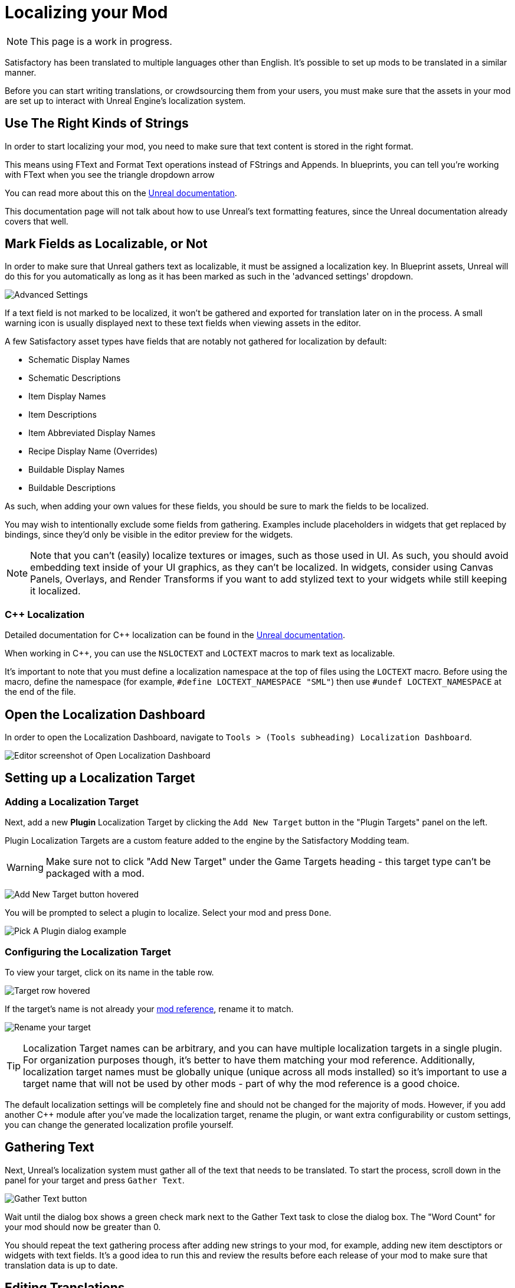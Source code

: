 # Localizing your Mod

[NOTE]
====
This page is a work in progress.
====

Satisfactory has been translated to multiple languages other than English.
It's possible to set up mods to be translated in a similar manner.

Before you can start writing translations,
or crowdsourcing them from your users,
you must make sure that the assets in your mod are set up to interact with Unreal Engine's localization system.

## Use The Right Kinds of Strings

In order to start localizing your mod, you need to make sure that text content is stored in the right format.

This means using FText and Format Text operations instead of FStrings and Appends.
In blueprints, you can tell you're working with FText when you see the triangle dropdown arrow 

You can read more about this on the
https://docs.unrealengine.com/4.27/en-US/ProductionPipelines/Localization/Formatting/[Unreal documentation].

This documentation page will not talk about how to use Unreal's text formatting features, since the Unreal documentation already covers that well.

[id="IncludeExcludeFields"]
## Mark Fields as Localizable, or Not

In order to make sure that Unreal gathers text as localizable, it must be assigned a localization key.
In Blueprint assets, Unreal will do this for you automatically as long as it has been marked as such in the 'advanced settings' dropdown.

image:L10n/SchematicDisplayNameAdvancedSettings.png[Advanced Settings]

If a text field is not marked to be localized, it won't be gathered and exported for translation later on in the process.
A small warning icon is usually displayed next to these text fields when viewing assets in the editor.

A few Satisfactory asset types have fields that are notably not gathered for localization by default:

- Schematic Display Names
- Schematic Descriptions
- Item Display Names
- Item Descriptions
- Item Abbreviated Display Names
- Recipe Display Name (Overrides)
- Buildable Display Names
- Buildable Descriptions

As such, when adding your own values for these fields, you should be sure to mark the fields to be localized.

You may wish to intentionally exclude some fields from gathering.
Examples include placeholders in widgets that get replaced by bindings,
since they'd only be visible in the editor preview for the widgets.

[NOTE]
====
Note that you can't (easily) localize textures or images, such as those used in UI.
As such, you should avoid embedding text inside of your UI graphics, as they can't be localized.
In widgets, consider using Canvas Panels, Overlays, and Render Transforms if you want to add stylized text to your widgets while still keeping it localized.
====

### {cpp} Localization

Detailed documentation for {cpp} localization can be found in the
https://docs.unrealengine.com/4.27/en-US/ProductionPipelines/Localization/Formatting/[Unreal documentation].

When working in {cpp}, you can use the `NSLOCTEXT` and `LOCTEXT` macros to mark text as localizable.

It's important to note that you must define a localization namespace at the top of files using the `LOCTEXT` macro.
Before using the macro, define the namespace (for example, `#define LOCTEXT_NAMESPACE "SML"`)
then use `#undef LOCTEXT_NAMESPACE` at the end of the file.

## Open the Localization Dashboard

In order to open the Localization Dashboard,
navigate to `Tools > (Tools subheading) Localization Dashboard`.

image:L10n/OpenDashboard.png[Editor screenshot of Open Localization Dashboard]

## Setting up a Localization Target

### Adding a Localization Target

Next, add a new **Plugin** Localization Target by clicking the `Add New Target` button in the "Plugin Targets" panel on the left.

Plugin Localization Targets are a custom feature added to the engine by the Satisfactory Modding team.

[WARNING]
====
Make sure not to click "Add New Target" under the Game Targets heading - this target type can't be packaged with a mod.
====

image:L10n/AddTarget.png[Add New Target button hovered]

You will be prompted to select a plugin to localize.
Select your mod and press `Done`.

image:L10n/PickPlugin.png[Pick A Plugin dialog example]

### Configuring the Localization Target

To view your target, click on its name in the table row.

image:L10n/ViewTarget.png[Target row hovered]

If the target's name is not already your
xref:Development/BeginnersGuide/index.adoc#_mod_reference[mod reference],
rename it to match.

image:L10n/RenameTarget.png[Rename your target]

[TIP]
====
Localization Target names can be arbitrary, and you can have multiple localization targets in a single plugin.
For organization purposes though, it's better to have them matching your mod reference.
Additionally, localization target names must be globally unique (unique across all mods installed)
so it's important to use a target name that will not be used by other mods
- part of why the mod reference is a good choice.
====

The default localization settings will be completely fine and should not be changed for the majority of mods.
However, if you add another C++ module after you've made the localization target,
rename the plugin,
or want extra configurability or custom settings,
you can change the generated localization profile yourself.

## Gathering Text

Next, Unreal's localization system must gather all of the text that needs to be translated.
To start the process, scroll down in the panel for your target and press `Gather Text`.

image:L10n/GatherText.png[Gather Text button]

Wait until the dialog box shows a green check mark next to the Gather Text task to close the dialog box.
The "Word Count" for your mod should now be greater than 0.

You should repeat the text gathering process after adding new strings to your mod,
for example, adding new item desctiptors or widgets with text fields.
It's a good idea to run this and review the results before each release of your mod
to make sure that translation data is up to date.

## Editing Translations

English, the default native culture, is the only currently listed culture.
You can view the text that was gathered by clicking the `Edit Translations For Culture` button. 

image:L10n/EditTranslationsForCulture.png[Edit Translations For Culture button]

The button will open an editor that allows viewing and editing the gathered text in real time.
Changes you make in the native culture here will be reflected on the assets the text is gathered from.
Changes made in other cultures will be stored in their culture data entry.

image:L10n/EditTranslationsInEditor.png[Editing translations in the editor]

Navigating between the "Untranslated", "Needs Review", and "Completed" tabs
will show the gathered text items in their various translation states.
Note that for the native culture all text will inherently be "Completed" by default.

Reviewing the gathered native language data will help you track down text that should not have been gathered for localization.
Check out the directions link:#IncludeExcludeFields[here] to remove entries that should not be gathered.

## Adding New Languages

In order to support additional languages, you must first create a culture entry to hold its data.
Do this by selecting 'Add New Culture' in the Cultures table for your target.

image:L10n/AddNewCulture.png[Add New Culture button]

After creating a new culture you'll need to Gather Text again before you can open the editor for the new culture.

## Compiling Translations

You can use Compile Translations to compile localization for all of your cultures, too

TODO what does this actually do, does it need to be done before releases?

image:L10n/CompileTranslations.png[Compile Translations button]

## Packaging Translations

TODO when correctly configured it should just pack normally with your mod

## Testing In-Game

A quick way to test your translations in-game is to set up the base game's
https://satisfactory.wiki.gg/wiki/Settings#Debug[Quick Switch Language feature].
This feature, added for use by translators of the base game,
allows using the `QuickSwitchLanguage` console command to toggle between your normal language and second one you select in the settings.

## Enabling Users to Contribute Translations

TODO thought that the editor could integrate with Crowdin/external stuff for import/export, was it turned off?

It is unlikely that a single developer will be fluent in all of the languages the community wishes for a mod to support.
As such, most mods set up a system to allow users to contribute translations to the mod.

The modding community hosts its own free to use instance of Tolgee at https://translate.ficsit.app/
that all Satisfactory mods and tools can use to crowdsource translations.
We have also modified it to offer some extra features particularly helpful for modders.

Satisfactory uses the Crowdin platform to gather translations.
If you'd like to get involved, you can find information on how in the `#welcome` channel of the
https://discord.com/invite/satisfactory[official Satisfactory discord].
However, Crowdin is expensive to for most cases and has heavy restrictions on how many strings can be translated.
The Tolgee platform is free and open source, and can be self-hosted.

If you'd like to get started helping to translate a mod,
or get a project started for your own mod on the site,
join the modding discord, pick up the translator role in the `#rules` channel,
then follow the directions in the pinned thread in `#mod-translations`.

## Tolgee Plugin Configuration

TODO when they finish their docs could link to this https://github.com/tolgee/documentation/pull/420/files

1. Add the plugin's repo to your mods folder following the directions on the
xref:Development/BeginnersGuide/ImportingAnotherMod.adoc[Importing Other Mods to your Project] page.
The Tolgee plugin source can be found https://github.com/tolgee/tolgee-unreal[here].
2. Enable the plugin in the editor from the `Edit` > `Plugins` menu, which will require restarting the editor
3. Create an API key for your editor to use on your https://translate.ficsit.app/account/apiKeys[account page].
 The API key should be created for your mod's project on Tolgee.
 You may wish to set the Expiration to `Never expires`.
 Enable all Scopes that you can, except disable the `admin` scope.
 Once the key is created, click to copy it.
 Note that this API key is for a single mod.
 Don't share it publicly because actions taken using the key are considered performed by you.
4. Back in the Unreal Editor, open the `Edit` > `Project Settings` menu and search "tolgee".
 Enter the following data:
 - Api Key: (The API key you just copied)
 - Api Url: `https://translate.ficsit.app` (Note that there is no slash at the end!)
 - Project Id: (Upon entering the last 2 fields, this should populate with your project's ID, an integer. If it's `INVALID`, make sure you filled in the last 2 fields correctly.)
 - Live Translation Updates: True
 - Update Interval: 60


## Upload Strings to Tolgee

TODO only works with Game targets but still throws error code 500 when used https://discord.com/channels/555424930502541343/1126271289640894605/1127757678626754650

Once you have your targets set up you can use this

image:L10n/TolgeePluginButtonLocation.png[Tolgee button in the editor]

"Upload missing keys"

### Exporting Strings to Tolgee

TODO click the export PO button?

This section will probably be deleted in favor of the Upload String to Tolgee section

### Importing Translations from Tolgee to Unreal

TODO import PO button? (but Tolgee doesn't offer export yet)

TODO arch note: If you want to manually change localization data or use 3rd party tools, it's stored in %PluginName%/Content/Localization/%LocalizationTargetName%. After you change csv or po files, make sure to sync them with the engine before packaging using the localization dashboard.

## Compiling Localization Files

TODO engine changes being made to keep them in plugin dirs so shouldn't have to move via script

Compile in Unreal 
// and run the Kyrium script or manually move to put them in your plugin's folder

// ## Plugin Settings

// TODO seems to only listen to one Engine.ini, Mircea says there is a base UE field in plugins to specify localization directories, use that instead?

// This should have been replaced by the plugin targets system

// `YourModReference/Config/Engine.ini`

// ```ini
// [Internationalization]
// LocalizationPaths=../../../FactoryGame/Mods/YourModReference/Localization/YourModReference
// ```

// In order to tell Unreal to package your localization files with your plugin,
// you will need to add a line to your plugin's `YourModReference/Config/PluginSettings.ini`
// to tell it to include both your Localization folder and your `Engine.ini` with the mod's files.

// Config/PluginSettings.ini

// ```ini
// [StageSettings]
// +AdditionalNonUSFDirectories=Localization
// +AdditionalNonUSFDirectories=Config
// ```

## Cross-plugin Localization

localization target is bound to one particular plugin. This does not mean source strings cannot overlap though. dependent translations and localization dependencies are also supported by the UE out of box, you can basically re-use strings from other localization targets (read other plugins) inside of your plugin without duplicating them. To do that you have to manually add your dependency localization targets into the configuration of your dependent localization target. It's this setting in the localization dashboard (TargetDependencies.png)

